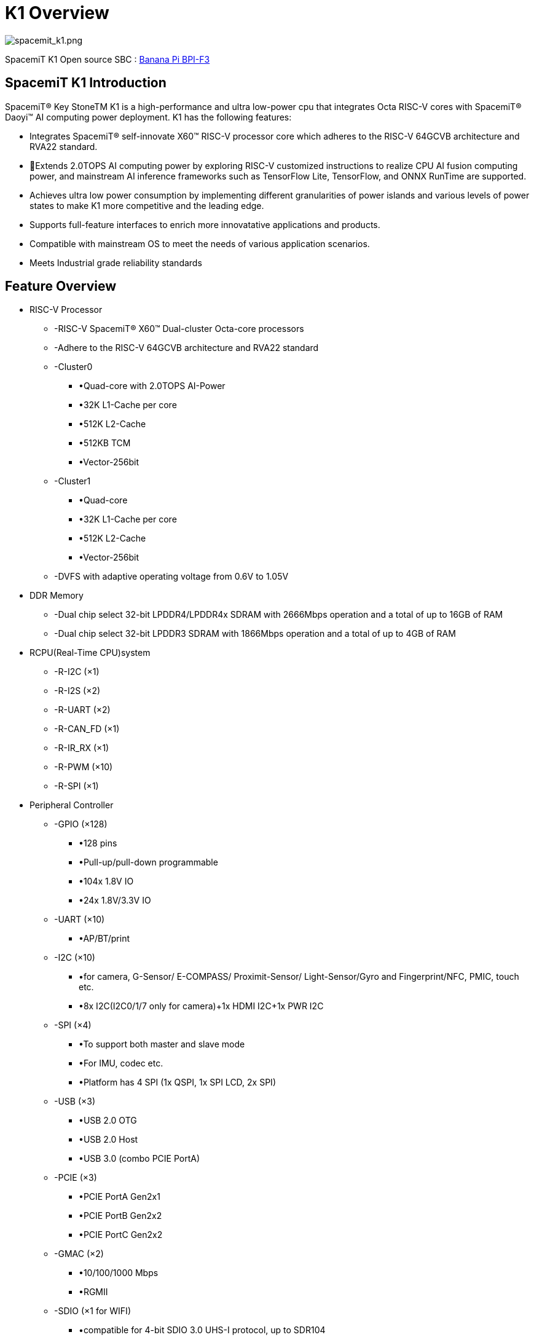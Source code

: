 = K1 Overview

image::/bpi-f3/spacemit_k1.png[spacemit_k1.png]

SpacemiT K1 Open source SBC : link:/en/BPI-F3/BananaPi_BPI-F3[Banana Pi BPI-F3]

== SpacemiT K1 Introduction

SpacemiT® Key StoneTM K1 is a high-performance and ultra low-power cpu that integrates Octa RISC-V cores with SpacemiT® Daoyi™ AI computing power deployment. K1 has the following features: 

* Integrates SpacemiT® self-innovate X60™ RISC-V processor core which adheres to the RISC-V 64GCVB architecture and RVA22 standard.
* Extends 2.0TOPS AI computing power by exploring RISC-V customized instructions to realize CPU AI fusion computing power, and mainstream AI inference frameworks such as TensorFlow Lite, TensorFlow, and ONNX RunTime are supported.
* Achieves ultra low power consumption by implementing different granularities of power islands and various levels of power states to make K1 more competitive and the leading edge. 
* Supports full-feature interfaces to enrich more innovatative applications and products.
* Compatible with mainstream OS to meet the needs of various application scenarios.
* Meets Industrial grade reliability standards


== Feature Overview

* RISC-V Processor
** -RISC-V SpacemiT® X60™ Dual-cluster Octa-core processors 
** -Adhere to the RISC-V 64GCVB architecture and RVA22 standard
** -Cluster0
*** •Quad-core with 2.0TOPS AI-Power
*** •32K L1-Cache per core
*** •512K L2-Cache
*** •512KB TCM
*** •Vector-256bit
** -Cluster1
*** •Quad-core 
*** •32K L1-Cache per core
*** •512K L2-Cache
*** •Vector-256bit
** -DVFS with adaptive operating voltage from 0.6V to 1.05V

* DDR Memory
** -Dual chip select 32-bit LPDDR4/LPDDR4x SDRAM with 2666Mbps operation and a total of up to 16GB of RAM
** -Dual chip select 32-bit LPDDR3 SDRAM with 1866Mbps operation and a total of up to 4GB of RAM

* RCPU(Real-Time CPU)system
** -R-I2C (×1) 
** -R-I2S (×2)
** -R-UART (×2)
** -R-CAN_FD (×1)
** -R-IR_RX (×1)
** -R-PWM (×10)
** -R-SPI (×1)

* Peripheral Controller
** -GPIO (×128)
*** •128 pins 
*** •Pull-up/pull-down programmable
*** •104x 1.8V IO 
*** •24x 1.8V/3.3V IO
** -UART (×10)
*** •AP/BT/print
** -I2C (×10)
*** •for camera, G-Sensor/ E-COMPASS/ Proximit-Sensor/ Light-Sensor/Gyro and Fingerprint/NFC, PMIC, touch etc.
*** •8x I2C(I2C0/1/7 only for camera)+1x HDMI I2C+1x PWR I2C
** -SPI (×4)
*** •To support both master and slave mode
*** •For IMU, codec etc.
*** •Platform has 4 SPI (1x QSPI, 1x SPI LCD, 2x SPI) 
** -USB (×3)
*** •USB 2.0 OTG
*** •USB 2.0 Host
*** •USB 3.0 (combo PCIE PortA)
** -PCIE (×3)
*** •PCIE PortA Gen2x1
*** •PCIE PortB Gen2x2
*** •PCIE PortC Gen2x2
** -GMAC (×2)
*** •10/100/1000 Mbps
*** •RGMII
** -SDIO (×1 for WIFI)
*** •compatible for 4-bit SDIO 3.0 UHS-I protocol, up to SDR104
** -SD (×1 for TF card)
*** •compatible for 4-bit SD 3.0 UHS-I protocol, up to SDR104
** -eMMC (×1)
*** •compatible for 8bit eMMC5.1, up to HS400 (200MHz)
** -MIPI CSI (CSI-2 v1.1) 4 lane(×2)
*** •4 Lane + 4 Lane mode
*** •4 Lane + 2 Lane mode
*** •4 Lane + 2 Lane + 2 Lane mode (triple sensor)
** -MIPI DSI (DSI v1.1) (×1)
*** •4 Lane DSI
** -PWM (×20)
** -CAN-FD (×1)
** -IR-RX (×1)

* Security System
** -RISC-V PMP Security
** -Secure Boot
** -Secure eFuse 4K bits
** -Cryptographic engine (TRNG/AES/SM2/SM3/SM4/RSA/ECC/SHA2/HMAC)
* Debug System
** -Two JTAGs for both CPU and MCU subsystem
** -UARTs
** -CPU/IO register snapshot after watchdog reboot
* Boot System
** -Initial cpu boot from SPI-Nand/SPI-NorFlash/eMMC/SD
** -128KB boot-ROM size
* Aided System
** -Watchdog design for each CPU/MCU subsystem

== Multimedia Features

* GPU
** -IMG BXE-2-32
** -Support OpenGL ES 3.2
* VPU (video processing unit)
** -H.265/H.264/VP8/VP9/MPEG4/MPEG2 decoder 4K@60fps
** -H.265/H.264/VP8/VP9 encoder 4K@30fps
** -Support simultaneously processing encoding 1080P@60fps and decoding 1080P@60fps
** -Support simultaneously processing H264/H265 encoding 1080P@30fps and H264/H265 decoding 4K@30fps
* Display 
** -MIPI DSI 4-lane or SPI interface 
** -Support up to HD (1920x1080@60fps)
** -Support up to 4-full-size-layer composer and maximum 8 layer composer by up-down layer reuse in rdma channel
** -Support cmdlist mechanism, which can configure register parameters by HW
** -Support concurrent write back, with both raw and afbc format, also support dither/crop/rotation in write back path
** -Support advanced mmu (virtual address) mechanism, with nearly no page missing in 90/270 degree

* rotation
** -Support color key and solid color
** -Support both advanced error diffusion and pattern based dither for panel
** -Support both afbc/raw format image source
** -Color saturation/contrast enhancement
** -Support both video mode and cmd mode for panel
** -Support ddr frequency dynamic changing with embedded dfc buffer 
** -HDMI 1.4
* Camera
** -Dual-ISP 
*** •16M (max.) 30fps Dual ISP
*** •One 4 Lane CSI + one 4 Lane CSI or 4 Lane + 2 lane + 2 lane
*** •RAW sensor, output YUV data to DRAM 
*** •Hardware JPEG encoder(hardware, up to 23M is supported)
*** •Support YUV/EXIF/JFIF format
*** •AF/AE/AWB
*** •Face detection
*** •Digital zoom, panorama view
*** •PDAF
*** •PIP (picture in picture)
*** •Support HDR
*** •Continuous video AF
*** •HW 3D denoise
* Audio
** -Integrated high quality audio codec and audio front-end
*** •ADC: 90dB SNR@20~20kHz
*** •DAC: 95dB SNR@20~20kHz
*** •Class-G: 95dB SNR@20~20kHz, 31mW@32-ohm, THD -90dB
*** •ClassAB: 95dB SNR@20~20kHz, 75mW@32-ohm, THD-90dB
*** •Line-out to support external Class-D audio amplifier (Class-D in PMIC: 95dB SNR@20 ~ 20kHz, 1W@4.2Vbat 10%THD + N, 8-ohm speaker)
** -Three MICs input
** -Stereo inputs path for noise cancellation
** -Stereo headphone output
** -Audio content sampling rates: 8kHz to 48kHz
** -Microphone bias for headphone plug-in and hook-key detection 
** -Quad vocoders for adaptive multi-rate (AMR)
** -Noise suppression and echo cancellation
* General
** -Operation temperature: -40 ~ 85°C

==  Block Diagram

image::/bpi-f3/block_diagram.png[block_diagram.png]

= Specifications

== CPU Subsystem

=== Overview
The CPU Subsystem of K1 consists of the following features: 

* Two asymmetric CPU Clusters included: Cluster0 integrates Quad RISC-V SpacemiT®  X60™Cores with 2.0TOPS AI-Power extension while Cluster1 includes Quad RISC-V SpacemiT® X60™  Cores without AI Capability
* Each High-Performance low-Power SpacemiT® X60™ CPU cores adheres to RISC-V 64GCVB architecture and RVA22 standard
* Support local interrupt controller CLINT and platform interrupt controller PLIC
* Adhere to RISC-V Debug V0.13.2 standard
* CPU critical infomation snapshot taken for debugging when Watchdog reset occurs
* Power-Islands and two-levels power strategies designed for each CPU core and cluster to achieve ultra power savings 

=== SpacemiT® X60™ RISC-V Core

X60™ is an innovative, high-efficiency processor core with SpacemiT® Daoyi™ Al Innovation deployment, and it adheres to RISC-V 64GCVB and RVA22 standards. To meet current and future computational demands, it incorporates numerous DSA technologies and microarchitecture optimizations, and provides robust computing power for Al applications, machine learning, SLAM, ect. X60™  core has the following features: 

image::/bpi-f3/cluster_micro-architecture.png[cluster_micro-architecture.png]

* RISC-V 64GCVB and RVA22 standards 
* Each core has 32KB L1-I Cache and 32KB L1-D Cache
* Each cluster has 512KB L2 Cache 
* Cluster0 has 512KB TCM (Tight-Coupled Memory) for AI extention
* L1 Cache supports MESI consistency protocol, L2 Cache supports MOESI consistency protocol
* Vector Extension: RVV1.0/VLEN 256/128-bit x2 execution width
* AI customized instruciton explored and designed in Cluster0
* Support CLINT and PLIC with 256 interrupts in total
* Support RISC-V Performence PMU
* Support SV39 Virtual Memory
* Support 32 PMP entries adhering to RISC-V Security framwork
* Support RISC-V Debug Framework


=== Interrupt
The Platform Interrupt Controller consists of PLIC and CLINT, shared by two clusters. Exception handling (including exceptions and interrupts) is an important function of the processor, which is used to divert the on-the-fly exceptions to the corresponding core to process them. These events include hardware errors, instruction execution errors, user program requests and external interrupts for services, and so on.

The X60 implements the processor core Local Interrupt Controller (CLINT), a memory address mapped module for handling software interrupts and timer interrupts.

The Platform level Interrupt Controller (PLIC) is used to sample, arbitrate in priority, and then distribute external interrupt sources. In the PLIC model, both the machine mode and the supervisor mode of each core  are valid interrupt targets. PLIC supports 256 external interrupt sources. Each interrupt supports both level and edge formats.

=== Debug and Trace

The debugging interface is the channel through which software interacts with the processor. The user can obtain the information of the CPU register and memory contents, including other on-chip device information, through the debugging interface. In addition, operations such as program downloading can also be done through the debugging interface.

The Debugging system consists of the debugging software, the debugging agent service, the debugger, and the debugging interface. Among those componets, the debugging software and debugging agent service program are interconnected through the network, the debugging agent service program and the debugger are connected through USB, and the debugger communicates with CPU through JTAG interface.

The JTAG memory assess method could be either progbuf or sysbus mode. The progbug mode is a normal JTAG method through CPU while the sysbus is the other method to access the on-chip resources bypassing CPU through SBA (System Bus Access) port.

image::/bpi-f3/debug_platform_micro-architecture.png[debug_platform_micro-architecture.png]





